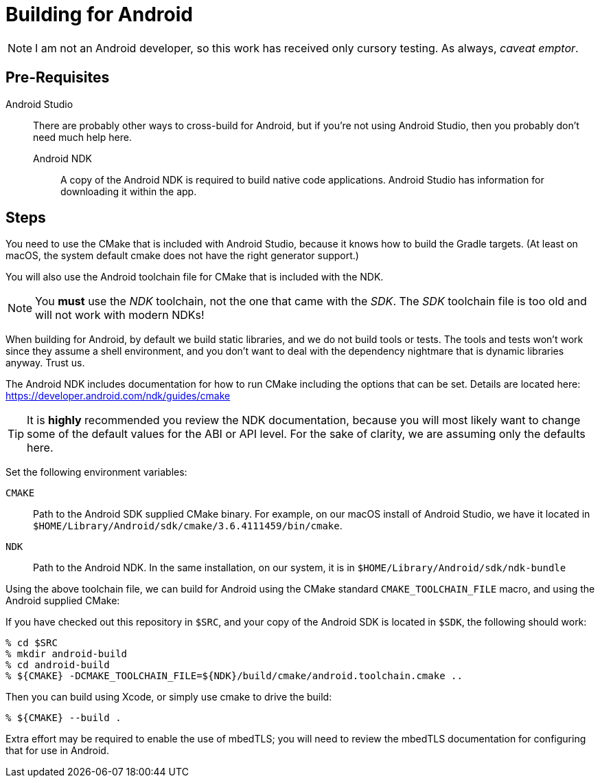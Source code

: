 = Building for Android

NOTE: I am not an Android developer, so this work has received only cursory
testing.  As always, _caveat emptor_.

== Pre-Requisites

Android Studio:::

  There are probably other ways to cross-build for Android, but if you're
  not using Android Studio, then you probably don't need much help here.

Android NDK::

  A copy of the Android NDK is required to build native code applications.
  Android Studio has information for downloading it within the app.

== Steps

You need to use the CMake that is included with Android Studio, because
it knows how to build the Gradle targets.  (At least on macOS, the system
default cmake does not have the right generator support.)

You will also use the Android toolchain file for CMake that is included
with the NDK.

NOTE: You *must* use the _NDK_ toolchain, not the one that came with the _SDK_.
The _SDK_ toolchain file is too old and will not work with modern NDKs!

When building for Android, by default we build static libraries, and
we do not build tools or tests.  The tools and tests won't work since
they assume a shell environment, and you don't want to deal with the
dependency nightmare that is dynamic libraries anyway.  Trust us.

The Android NDK includes documentation for how to run
CMake including the options that can be set.  Details are located
here: https://developer.android.com/ndk/guides/cmake

TIP: It is *highly* recommended you review the NDK documentation,
because you will most likely want to change some of the default values
for the ABI or API level.
For the sake of clarity, we are assuming only the defaults here.

Set the following environment variables:

`CMAKE`::

  Path to the Android SDK supplied CMake binary.  For example, on
  our macOS install of Android Studio, we have it located in
  `$HOME/Library/Android/sdk/cmake/3.6.4111459/bin/cmake`.

`NDK`::

  Path to the Android NDK.  In the same installation, on our system,
  it is in `$HOME/Library/Android/sdk/ndk-bundle`

Using the above toolchain file, we can build for Android using
the CMake standard `CMAKE_TOOLCHAIN_FILE` macro, and using the
Android supplied CMake:

If you have checked out this repository in `$SRC`, and your copy of the
Android SDK is located in `$SDK`, the following should work:

[source, sh]
----
% cd $SRC
% mkdir android-build
% cd android-build
% ${CMAKE} -DCMAKE_TOOLCHAIN_FILE=${NDK}/build/cmake/android.toolchain.cmake ..
----

Then you can build using Xcode, or simply use cmake to drive the build:

[source, sh]
----
% ${CMAKE} --build .
----

Extra effort may be required to enable the use of mbedTLS; you will
need to review the mbedTLS documentation for configuring that for use
in Android.
